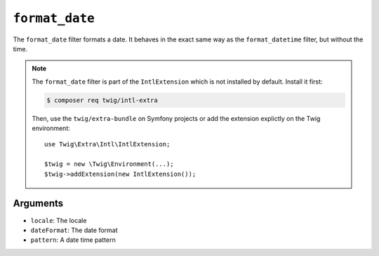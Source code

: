 ``format_date``
===============

.. versionadded:: 2.12
    The ``format_date`` filter was added in Twig 2.12.

The ``format_date`` filter formats a date. It behaves in the exact same way as
the ``format_datetime`` filter, but without the time.

.. note::

    The ``format_date`` filter is part of the ``IntlExtension`` which is not
    installed by default. Install it first:

    .. code-block:: bash

        $ composer req twig/intl-extra

    Then, use the ``twig/extra-bundle`` on Symfony projects or add the extension
    explictly on the Twig environment::

        use Twig\Extra\Intl\IntlExtension;

        $twig = new \Twig\Environment(...);
        $twig->addExtension(new IntlExtension());

Arguments
---------

* ``locale``: The locale
* ``dateFormat``: The date format
* ``pattern``: A date time pattern
